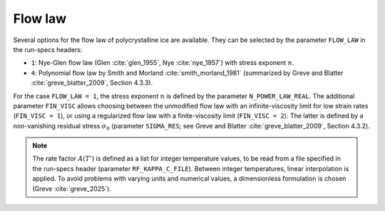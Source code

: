 .. _flow_law:

Flow law
********

Several options for the flow law of polycrystalline ice are available. They can be selected by the parameter ``FLOW_LAW`` in the run-specs headers\:

* ``1``: Nye-Glen flow law (Glen :cite:`glen_1955`, Nye :cite:`nye_1957`) with stress exponent :math:`n`.

* ``4``: Polynomial flow law by Smith and Morland :cite:`smith_morland_1981` (summarized by Greve and Blatter :cite:`greve_blatter_2009`, Section 4.3.3).

For the case ``FLOW_LAW = 1``, the stress exponent :math:`n` is defined by the parameter ``N_POWER_LAW_REAL``. The additional parameter ``FIN_VISC`` allows choosing between the unmodified flow law with an infinite-viscosity limit for low strain rates (``FIN_VISC = 1``), or using a regularized flow law with a finite-viscosity limit (``FIN_VISC = 2``). The latter is defined by a non-vanishing residual stress :math:`\sigma_0` (parameter ``SIGMA_RES``; see Greve and Blatter :cite:`greve_blatter_2009`, Section 4.3.2).

.. note::
  The rate factor :math:`A(T')` is defined as a list for integer temperature values, to be read from a file specified in the run-specs header (parameter ``RF_KAPPA_C_FILE``). Between integer temperatures, linear interpolation is applied. To avoid problems with varying units and numerical values, a dimensionless formulation is chosen (Greve :cite:`greve_2025`).
